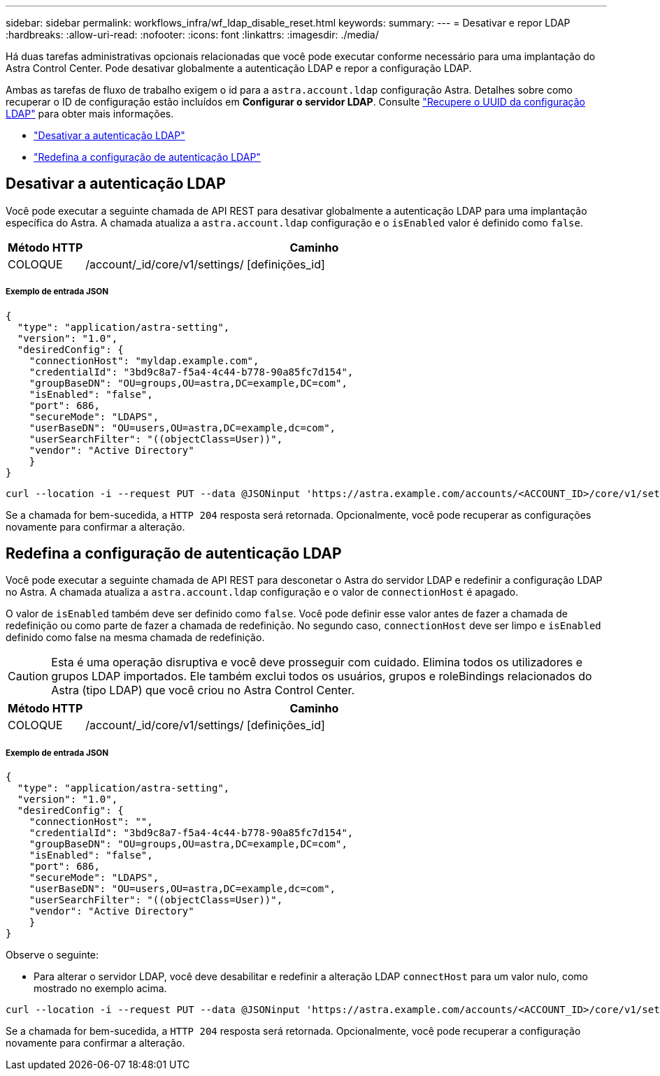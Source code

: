 ---
sidebar: sidebar 
permalink: workflows_infra/wf_ldap_disable_reset.html 
keywords:  
summary:  
---
= Desativar e repor LDAP
:hardbreaks:
:allow-uri-read: 
:nofooter: 
:icons: font
:linkattrs: 
:imagesdir: ./media/


[role="lead"]
Há duas tarefas administrativas opcionais relacionadas que você pode executar conforme necessário para uma implantação do Astra Control Center. Pode desativar globalmente a autenticação LDAP e repor a configuração LDAP.

Ambas as tarefas de fluxo de trabalho exigem o id para a `astra.account.ldap` configuração Astra. Detalhes sobre como recuperar o ID de configuração estão incluídos em *Configurar o servidor LDAP*. Consulte link:../workflows_infra/wf_ldap_configure_server.html#3-retrieve-the-uuid-of-the-ldap-setting["Recupere o UUID da configuração LDAP"] para obter mais informações.

* link:../workflows_infra/wf_ldap_disable_reset.html#disable-ldap-authentication["Desativar a autenticação LDAP"]
* link:../workflows_infra/wf_ldap_disable_reset.html#reset-the-ldap-authentication-configuration["Redefina a configuração de autenticação LDAP"]




== Desativar a autenticação LDAP

Você pode executar a seguinte chamada de API REST para desativar globalmente a autenticação LDAP para uma implantação específica do Astra. A chamada atualiza a `astra.account.ldap` configuração e o `isEnabled` valor é definido como `false`.

[cols="1,6"]
|===
| Método HTTP | Caminho 


| COLOQUE | /account/_id/core/v1/settings/ [definições_id] 
|===


===== Exemplo de entrada JSON

[source, json]
----
{
  "type": "application/astra-setting",
  "version": "1.0",
  "desiredConfig": {
    "connectionHost": "myldap.example.com",
    "credentialId": "3bd9c8a7-f5a4-4c44-b778-90a85fc7d154",
    "groupBaseDN": "OU=groups,OU=astra,DC=example,DC=com",
    "isEnabled": "false",
    "port": 686,
    "secureMode": "LDAPS",
    "userBaseDN": "OU=users,OU=astra,DC=example,dc=com",
    "userSearchFilter": "((objectClass=User))",
    "vendor": "Active Directory"
    }
}
----
[source, curl]
----
curl --location -i --request PUT --data @JSONinput 'https://astra.example.com/accounts/<ACCOUNT_ID>/core/v1/settings/<SETTING_ID>' --header 'Content-Type: application/astra-setting+json' --header 'Accept: */*' --header 'Authorization: Bearer <API_TOKEN>'
----
Se a chamada for bem-sucedida, a `HTTP 204` resposta será retornada. Opcionalmente, você pode recuperar as configurações novamente para confirmar a alteração.



== Redefina a configuração de autenticação LDAP

Você pode executar a seguinte chamada de API REST para desconetar o Astra do servidor LDAP e redefinir a configuração LDAP no Astra. A chamada atualiza a `astra.account.ldap` configuração e o valor de `connectionHost` é apagado.

O valor de `isEnabled` também deve ser definido como `false`. Você pode definir esse valor antes de fazer a chamada de redefinição ou como parte de fazer a chamada de redefinição. No segundo caso, `connectionHost` deve ser limpo e `isEnabled` definido como false na mesma chamada de redefinição.


CAUTION: Esta é uma operação disruptiva e você deve prosseguir com cuidado. Elimina todos os utilizadores e grupos LDAP importados. Ele também exclui todos os usuários, grupos e roleBindings relacionados do Astra (tipo LDAP) que você criou no Astra Control Center.

[cols="1,6"]
|===
| Método HTTP | Caminho 


| COLOQUE | /account/_id/core/v1/settings/ [definições_id] 
|===


===== Exemplo de entrada JSON

[source, json]
----
{
  "type": "application/astra-setting",
  "version": "1.0",
  "desiredConfig": {
    "connectionHost": "",
    "credentialId": "3bd9c8a7-f5a4-4c44-b778-90a85fc7d154",
    "groupBaseDN": "OU=groups,OU=astra,DC=example,DC=com",
    "isEnabled": "false",
    "port": 686,
    "secureMode": "LDAPS",
    "userBaseDN": "OU=users,OU=astra,DC=example,dc=com",
    "userSearchFilter": "((objectClass=User))",
    "vendor": "Active Directory"
    }
}
----
Observe o seguinte:

* Para alterar o servidor LDAP, você deve desabilitar e redefinir a alteração LDAP `connectHost` para um valor nulo, como mostrado no exemplo acima.


[source, curl]
----
curl --location -i --request PUT --data @JSONinput 'https://astra.example.com/accounts/<ACCOUNT_ID>/core/v1/settings/<SETTING_ID>' --header 'Content-Type: application/astra-setting+json' --header 'Accept: */*' --header 'Authorization: Bearer <API_TOKEN>'
----
Se a chamada for bem-sucedida, a `HTTP 204` resposta será retornada. Opcionalmente, você pode recuperar a configuração novamente para confirmar a alteração.
